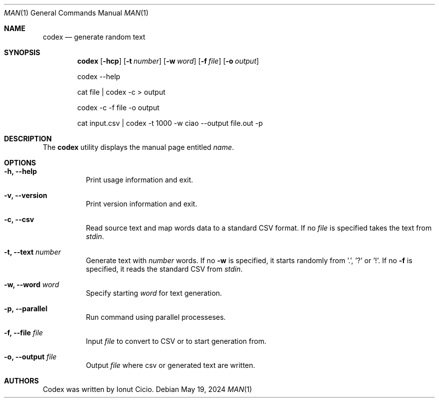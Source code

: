 .Dd $Mdocdate: May 19 2024 $
.Dt MAN 1
.Os
.Sh NAME 
.Nm codex
.Nd generate random text
.Sh SYNOPSIS 
.Nm codex
.Op Fl hcp
.Op Fl t Ar number 
.Op Fl w Ar word
.Op Fl f Ar file
.Op Fl o Ar output

codex --help

cat file | codex -c > output

codex -c -f file -o output

cat input.csv | codex -t 1000 -w ciao --output file.out -p

.Sh DESCRIPTION

The
.Nm
utility
displays the
manual page entitled
.Ar name .
.\" Pages may be selected according to
.\" a specific category
.\" .Pq Ar section
.\" or
.\" machine architecture
.\" .Pq Ar subsection .
.\" .Pp
.\" The options are as follows:
.\" .Bl -tag -width Ds
.\" .It Fl a
.\" Display all matching manual pages.
.\" .It Fl C Ar file
.\" Use the specified
.\" .Ar file
.\" instead of the default configuration file.
.\" This permits users to configure their own manual environment.
.\" See
.\" .Xr man.conf 5
.\" for a description of the contents of this file.
.\" .It Fl c
.\" Copy the manual page to the standard output instead of using
.\" .Xr less 1
.\" to paginate it.
.\" This is done by default if the standard output is not a terminal device.
.\" .Pp
.\" When using
.\" .Fl c ,
.\" most terminal devices are unable to show the markup.
.\" To print the output of
.\" .Nm
.\" to the terminal with markup but without using a pager, pipe it to
.\" .Xr ul 1 .
.\" To remove the markup, pipe the output to
.\" .Xr col 1
.\" .Fl b
.\" instead.
.\" .It Fl f
.\" A synonym for
.\" .Xr whatis 1 .
.\" It searches for
.\" .Ar name
.\" in manual page names and displays the header lines from all matching pages.
.\" The search is case insensitive and matches whole words only.
.\" .It Fl h
.\" Display only the SYNOPSIS lines of the requested manual pages.
.\" Implies
.\" .Fl a
.\" and
.\" .Fl c .
.\" .It Fl k
.\" A synonym for
.\" .Xr apropos 1 .
.\" Instead of
.\" .Ar name ,
.\" an expression can be provided using the syntax described in the
.\" .Xr apropos 1
.\" manual.
.\" By default, it displays the header lines of all matching pages.
.\" .It Fl l
.\" A synonym for
.\" .Xr mandoc 1 .
.\" The
.\" .Ar name
.\" arguments are interpreted as filenames.
.\" No search is done and
.\" .Ar file ,
.\" .Ar path ,
.\" .Ar section ,
.\" .Ar subsection ,
.\" and
.\" .Fl w
.\" are ignored.
.\" This option implies
.\" .Fl a .
.\" .It Fl M Ar path
.\" Override the list of directories to search for manual pages.
.\" The supplied
.\" .Ar path
.\" must be a colon
.\" .Pq Ql \&:
.\" separated list of directories.
.\" This option also overrides the environment variable
.\" .Ev MANPATH
.\" and any directories specified in the
.\" .Xr man.conf 5
.\" file.
.\" .It Fl m Ar path
.\" Augment the list of directories to search for manual pages.
.\" The supplied
.\" .Ar path
.\" must be a colon
.\" .Pq Ql \&:
.\" separated list of directories.
.\" These directories will be searched before those specified using the
.\" .Fl M
.\" option, the
.\" .Ev MANPATH
.\" environment variable, the
.\" .Xr man.conf 5
.\" file, or the default directories.
.\" .It Fl S Ar subsection
.\" Only show pages for the specified
.\" .Xr machine 1
.\" architecture.
.\" .Ar subsection
.\" is case insensitive.
.\" .Pp
.\" By default manual pages for all architectures are installed.
.\" Therefore this option can be used to view pages for one
.\" architecture whilst using another.
.\" .Pp
.\" This option overrides the
.\" .Ev MACHINE
.\" environment variable.
.\" .Tg s
.\" .It Oo Fl s Oc Ar section
.\" Only select manuals from the specified
.\" .Ar section .
.\" The currently available sections are:
.\" .Pp
.\" .Bl -tag -width "localXXX" -offset indent -compact
.\" .It 1
.\" General commands
.\" .Pq tools and utilities .
.\" .It 2
.\" System calls and error numbers.
.\" .It 3
.\" Library functions.
.\" .It 3p
.\" .Xr perl 1
.\" programmer's reference guide.
.\" .It 4
.\" Device drivers.
.\" .It 5
.\" File formats.
.\" .It 6
.\" Games.
.\" .It 7
.\" Miscellaneous information.
.\" .It 8
.\" System maintenance and operation commands.
.\" .It 9
.\" Kernel internals.
.\" .El
.\" .It Fl w
.\" List the pathnames of all matching manual pages instead of displaying
.\" any of them.
.\" If no
.\" .Ar name
.\" is given, list the directories that would be searched.
.\" .El
.\" .Pp

.Sh OPTIONS
.Bl -tag -width Ds
.It Fl h, -help
Print usage information and exit.
.It Fl v, -version
Print version information and exit.
.It Fl c, -csv 
Read source text and map words data to a standard CSV format. If no 
.Ar file 
is specified takes the text from 
.Ar stdin .
.It Fl t, -text Ar number
Generate text with
.Ar number
words. If no
.Fl w
is specified, it starts randomly from '.', '?' or '!'. If no
.Fl f 
is specified, it reads the standard CSV from
.Ar stdin .
.It Fl w, -word Ar word
Specify starting 
.Ar word
for text generation.
.It Fl p, -parallel
Run command using parallel processeses.
.It Fl f, -file Ar file
Input
.Ar file
to convert to CSV or to start generation from.
.It Fl o, -output Ar file
Output  
.Ar file
where csv or generated text are written.
.Sh AUTHORS
Codex was written by Ionut Cicio.
